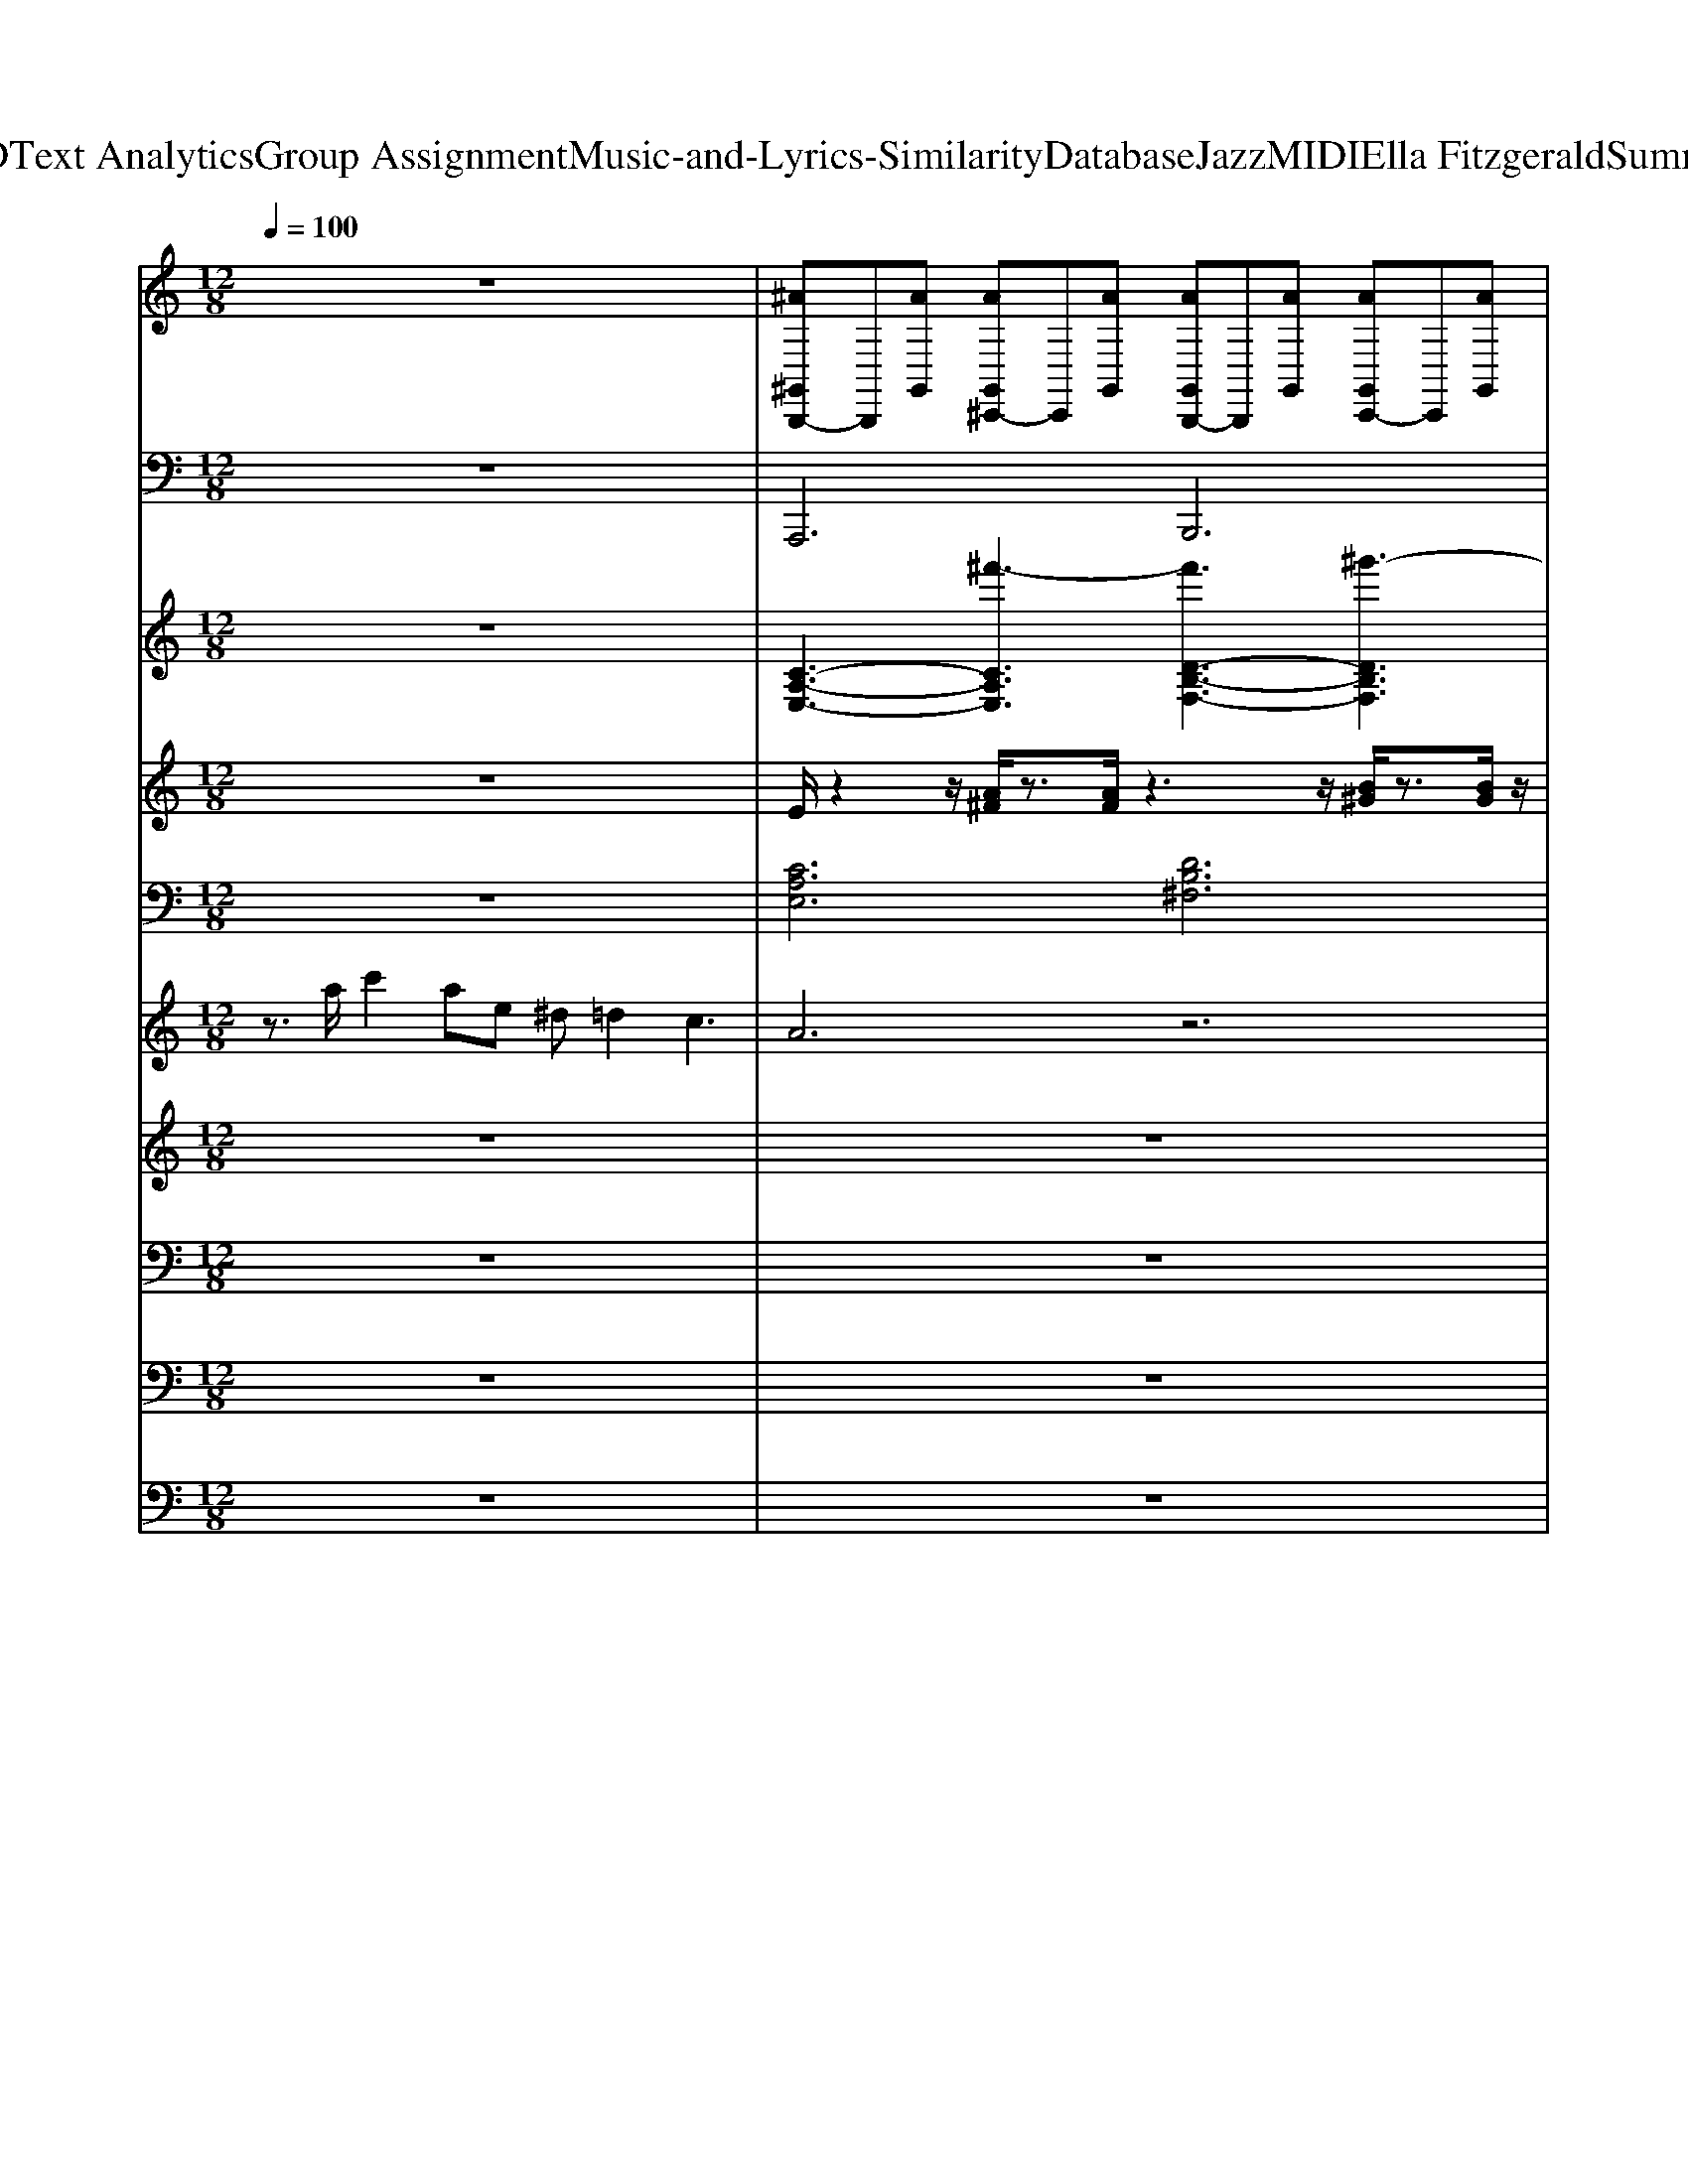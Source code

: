 X: 1
T: from D:\TCD\Text Analytics\Group Assignment\Music-and-Lyrics-Similarity\Database\Jazz\MIDI\Ella Fitzgerald\Summertime.mid
M: 12/8
L: 1/8
Q:1/4=100
% Last note suggests unknown mode tune
K:A % 3 sharps
V:1
%%MIDI channel 10
%%clef treble
K:C % 0 sharps
z12| \
[^A^G,,B,,,-]B,,,[AG,,] [AG,,^C,,-]C,,[AG,,] [AG,,B,,,-]B,,,[AG,,] [AG,,C,,-]C,,[AG,,]| \
[^A^G,,B,,,-]B,,,[AG,,] [AG,,^C,,-]C,,[AG,,] [AG,,B,,,-]B,,,[AG,,] [AG,,C,,-]C,,[AG,,]| \
[^A^G,,B,,,-]B,,,[AG,,] [AG,,^C,,-]C,,[AG,,] [AG,,B,,,-]B,,,[AG,,] [AG,,C,,-]C,,[AG,,]|
[^A^G,,B,,,-]B,,,[AG,,] [AG,,^C,,-]C,,[AG,,] [AG,,B,,,-]B,,,[AG,,] [AG,,C,,-]C,,[AG,,]| \
[^A^G,,B,,,-]B,,,[AG,,] [AG,,^C,,-]C,,[AG,,] [AG,,B,,,-]B,,,[AG,,] [AG,,C,,-]C,,[AG,,]| \
[^A^G,,B,,,-]B,,,[AG,,] [AG,,^C,,-]C,,[AG,,] [AG,,B,,,-]B,,,[AG,,] [AG,,C,,-]C,,[AG,,]| \
[^A^G,,B,,,-]B,,,[AG,,] [AG,,^C,,-]C,,[AG,,] [AG,,B,,,-]B,,,[AG,,] [AG,,C,,-]C,,[AG,,]|
[^A^G,,B,,,-]B,,,[AG,,] [AG,,^C,,-]C,,[AG,,] [AG,,B,,,-]B,,,[AG,,] [AG,,C,,-B,,,-][C,,B,,,][AG,,]| \
[^A^G,,B,,,-]B,,,[AG,,] [AG,,^C,,-]C,,[AG,,] [AG,,B,,,-]B,,,[AG,,] [AG,,C,,-]C,,[AG,,]| \
[^A^G,,B,,,-]B,,,[AG,,] [AG,,^C,,-]C,,[AG,,] [AG,,B,,,-]B,,,[AG,,] [AG,,C,,-]C,,[AG,,]| \
[^A^G,,B,,,-]B,,,[AG,,] [AG,,^C,,-]C,,[AG,,] [AG,,B,,,-]B,,,[AG,,] [AG,,C,,-]C,,[AG,,]|
[^A^G,,B,,,-]B,,,[AG,,] [AG,,^C,,-]C,,[AG,,E,,] [AG,,B,,,-]B,,,[AG,,] [AG,,C,,-]C,,[AG,,]| \
[^A^G,,B,,,-]B,,,[AG,,] [AG,,^C,,-]C,,[AG,,] [AG,,B,,,-]B,,,[AG,,] [AG,,C,,-]C,,[AG,,]| \
[^A^G,,B,,,-]B,,,[AG,,] [AG,,^C,,-]C,,[AG,,] [AG,,B,,,-]B,,,[AG,,] [AG,,C,,-]C,,[AG,,]| \
[^A^G,,B,,,-]B,,,[AG,,] [AG,,^C,,-]C,,[AG,,] [AG,,B,,,-]B,,,[AG,,] [AG,,C,,-]C,,[AG,,]|
[^A^G,,B,,,-]B,,,[AG,,] [AG,,^C,,-]C,,[AG,,] [AG,,B,,,-]B,,,[AG,,] [AG,,C,,-]C,,[AG,,]| \
[^A^G,,B,,,-]B,,,[AG,,] [AG,,^C,,-]C,,[AG,,] [AG,,B,,,-]B,,,[AG,,] [AG,,C,,-]C,,[AG,,]| \
[^A^G,,B,,,-]B,,,[AG,,] [AG,,^C,,-]C,,[AG,,] [AG,,B,,,-]B,,,[AG,,] [AG,,C,,-]C,,[AG,,]| \
[^A^G,,B,,,-]B,,,[AG,,] [AG,,^C,,-]C,,[AG,,] [AG,,B,,,-]B,,,[AG,,] [AG,,C,,-]C,,[AG,,]|
[^A^G,,B,,,-]B,,,[AG,,] [AG,,^C,,-]C,,[AG,,] [AG,,E,,B,,,-][E,,B,,,][AG,,E,,] [AG,,E,,]E,,[AG,,E,,]| \
[^A^G,,B,,,-]B,,,[AG,,] [AG,,^C,,-]C,,[AG,,] [AG,,B,,,-]B,,,[AG,,] [AG,,C,,-]C,,[AG,,]| \
[^A^G,,B,,,-]B,,,[AG,,] [AG,,^C,,-]C,,[AG,,] [AG,,B,,,-]B,,,[AG,,] [AG,,C,,-]C,,[AG,,]| \
[^A^G,,B,,,-]B,,,[AG,,] [AG,,^C,,-]C,,[AG,,] [AG,,B,,,-]B,,,[AG,,] [AG,,C,,-]C,,[AG,,]|
[^A^G,,B,,,-]B,,,[AG,,] [AG,,^C,,-]C,,[AG,,] [AG,,B,,,-]B,,,[AG,,] [AG,,C,,-B,,,-][C,,B,,,][AG,,]| \
[^A^G,,B,,,-]B,,,[AG,,] [AG,,^C,,-]C,,[AG,,] [AG,,B,,,-]B,,,[AG,,] [AG,,C,,-]C,,[AG,,]| \
[^A^G,,B,,,-]B,,,[AG,,] [AG,,^C,,-]C,,[AG,,] [AG,,B,,,-]B,,,[AG,,] [AG,,C,,-]C,,[AG,,]| \
[^A^G,,B,,,-]B,,,[AG,,] [AG,,^C,,-]C,,[AG,,] [AG,,B,,,-]B,,,[AG,,] [AG,,C,,-]C,,[AG,,]|
[^A^G,,B,,,-]B,,,[AG,,] [AG,,^C,,-]C,,[AG,,] [AG,,B,,,-]B,,,[AG,,] [AG,,C,,-B,,,-][C,,B,,,][AG,,]| \
[^A^G,,B,,,-]B,,,[AG,,] [AG,,^C,,-]C,,[AG,,] [AG,,B,,,-]B,,,[AG,,] [AG,,C,,-]C,,[AG,,]| \
[^A^G,,B,,,-]B,,,[AG,,] [AG,,^C,,-]C,,[AG,,] [AG,,B,,,-]B,,,[AG,,] [AG,,C,,-]C,,[AG,,]| \
[^A^G,,B,,,-]B,,,[AG,,] [AG,,^C,,-]C,,[AG,,] [AG,,B,,,-]B,,,[AG,,] [AG,,C,,-]C,,[AG,,]|
[^A^G,,B,,,-]B,,,[AG,,] [AG,,^C,,-]C,,[AG,,] [AG,,B,,,-]B,,,[AG,,] [AG,,C,,-]C,,[AG,,]| \
[^A^G,,B,,,-]B,,,[AG,,] [AG,,^C,,-]C,,[AG,,] [AG,,B,,,-]B,,,[AG,,] [AG,,C,,-]C,,[AG,,]| \
[^A^G,,B,,,-]B,,,[AG,,] [AG,,^C,,-]C,,[AG,,] [AG,,B,,,-]B,,,[AG,,] [AG,,C,,-]C,,[AG,,]| \
[^A^G,,B,,,-]B,,,[AG,,] [AG,,^C,,-]C,,[AG,,] [AG,,B,,,-]B,,,[AG,,] [AG,,C,,-]C,,[AG,,]|
[^A^G,,B,,,-]B,,,[AG,,] [AG,,^C,,-]C,,[AG,,] [AG,,B,,,-]B,,,[AG,,] [AG,,C,,-]C,,[AG,,]| \
[^A^G,,B,,,-]B,,,[AG,,] [AG,,^C,,-]C,,[AG,,] [AG,,B,,,-]B,,,[AG,,] [AG,,C,,-]C,,[AG,,]| \
[^A^G,,B,,,-]B,,,[AG,,] [AG,,^C,,-]C,,[AG,,] [AG,,B,,,-]B,,,[AG,,] [AG,,C,,-]C,,[AG,,]| \
[^A^G,,B,,,-]B,,,[AG,,] [AG,,^C,,-]C,,[AG,,] [AG,,B,,,-]B,,,[AG,,] [AG,,C,,-]C,,[AG,,]|
[^A^G,,B,,,-]B,,,[AG,,] [AG,,^C,,-]C,,[AG,,] [AG,,B,,,-]B,,,[AG,,] [AG,,C,,-B,,,-][C,,B,,,][AG,,E,,]| \
[^A^G,,B,,,-]B,,,[AG,,] [AG,,^C,,-]C,,[AG,,] [AG,,B,,,-]B,,,[AG,,] [AG,,C,,-]C,,[AG,,]| \
[^A^G,,B,,,-]B,,,[AG,,] [AG,,^C,,-]C,,[AG,,] [AG,,B,,,-]B,,,[AG,,] [AG,,C,,-]C,,[AG,,]| \
[^A^G,,B,,,-]B,,,[AG,,] [AG,,^C,,-]C,,[AG,,] [AG,,B,,,-]B,,,[AG,,] [AG,,C,,-]C,,[AG,,]|
[^A^G,,B,,,-]B,,,[AG,,] [AG,,^C,,-]C,,[AG,,E,,] [A=G,-^G,,B,,,-][=G,B,,,][A^G,,E,,] [AG,,C,,-B,,,-][C,,B,,,][AG,,]| \
[G,-^G,,B,,,-][=G,B,,,]z B,/2z/2B,/2z/2B,/2z3z/2 ^D,/2
V:2
K:C % 0 sharps
%%MIDI program 32
z12| \
A,,,6 B,,,6| \
A,,,6 B,,,6| \
A,,,6 B,,,6|
A,,,6 B,,,6| \
A,,,6 B,,,6| \
A,,,6 B,,,6| \
A,,,6 B,,,6|
A,,,6 B,,,3 A,,,3| \
D,,,4D,,,E,,, F,,,4G,,,^G,,,| \
A,,,6 A,,,6| \
^G,,,6 B,,,6|
E,,E,,E,, C,,C,,C,,2<B,,,2 ^A,,,3| \
A,,,6 B,,,6| \
A,,,6 B,,,6| \
A,,,6 B,,,6|
A,,,6 D,,6| \
G,,,4-G,,,D,,,2<C,,2 A,,,3| \
D,,,6 G,,,6| \
A,,,6 E,,,6|
A,,,6 B,,,6| \
A,,,4-A,,,A,,, B,,,4-B,,,B,,,| \
A,,,4-A,,,A,,, B,,,4-B,,,B,,,| \
A,,,4-A,,,A,,, B,,,4-B,,,B,,,|
A,,,4-A,,,A,,,2<B,,,2 A,,,3| \
D,,4D,,E,, F,,4G,,^G,,| \
A,,6 A,,6| \
^G,,6 B,,6|
E,,E,,E,, C,,C,,C,,2<B,,,2 ^A,,,3| \
A,,,6 B,,,6| \
A,,,6 B,,,6| \
A,,,6 B,,,6|
A,,,6 D,,6| \
G,,,4-G,,,D,,,2<C,,2 A,,,3| \
D,,,6 G,,,6| \
A,,,6 E,,,6|
A,,,6 B,,,6| \
A,,,6 B,,,6| \
A,,,6 B,,,6| \
A,,,6 B,,,6|
A,,,6 B,,,3 A,,,3| \
A,,,6 B,,,6| \
A,,,6 B,,,6| \
A,,,6 B,,,6|
A,,,6 B,,,3 E,,3| \
A,,,12|
V:3
%%clef treble
K:C % 0 sharps
%%MIDI program 49
z12| \
[C-A,-E,-]3 [^f'-CA,E,]3 [f'D-B,-F,-]3 [^g'-DB,F,]3| \
[^g'C-A,-E,-]3 [^f'-CA,E,]3 [f'D-B,-F,-]3 [g'-DB,F,]3| \
[^g'C-A,-E,-]3 [^f'-CA,E,]3 [f'D-B,-F,-]3 [g'-DB,F,]3|
[^g'C-A,-E,-]3 [^f'-CA,E,]3 [f'D-B,-F,-]3 [g'-DB,F,]3| \
[^g'C-A,-E,-]3 [^f'-CA,E,]3 [f'D-B,-F,-]3 [g'-DB,F,]3| \
[^g'C-A,-E,-]3 [^f'-CA,E,]3 [f'D-B,-F,-]3 [g'-DB,F,]3| \
[^g'C-A,-E,-]3 [^f'-CA,E,]3 [f'D-B,-F,-]3 [g'-DB,F,]3|
[^g'C-A,-E,-]3 [^f'-CA,E,]3 [f'D-B,-F,-]3 [g'DB,F,]3| \
[A,F,D,]12| \
[CA,D,]12| \
[B,-^G,-E,-]6 [DB,G,-E,-]6|
[EC^G,E,]3 [CA,F,]3 [EB,G,E,]6| \
[C-A,-E,-]3 [^f'-CA,E,]3 [f'D-B,-F,-]3 [^g'-DB,F,]3| \
[^g'C-A,-E,-]3 [^f'-CA,E,]3 [f'D-B,-F,-]3 [g'-DB,F,]3| \
[^g'C-A,-E,-]3 [^f'-CA,E,]3 [f'D-B,-F,-]3 [g'-DB,F,]3|
[^g'C-A,-E,-]3 [^f'-CA,E,]3 [f'DB,F,]6| \
[ECG,E,]6 [DA,D,]6| \
[^FD-CA,E,]6 [=FDB,G,D,]6| \
[ECA,]6 [DA,E,]6|
[E-C-A,-]3 [^f'-ECA,]3 [f'DB,E,]6| \
[C-A,-E,-]3 [^f'-CA,E,]3 [f'D-B,-F,-]3 [^g'-DB,F,]3| \
[^g'C-A,-E,-]3 [^f'-CA,E,]3 [f'D-B,-F,-]3 [g'-DB,F,]3| \
[^g'C-A,-E,-]3 [^f'-CA,E,]3 [f'D-B,-F,-]3 [g'-DB,F,]3|
[^g'C-A,-E,-]3 [^f'-CA,E,]3 [f'DB,F,]6| \
[A,F,D,]12| \
[CA,D,]12| \
[B,-^G,-E,-]6 [DB,G,-E,-]6|
[EC^G,E,]3 [CA,F,]3 [EB,G,E,]6| \
[C-A,-E,-]3 [^f'-CA,E,]3 [f'D-B,-F,-]3 [^g'-DB,F,]3| \
[^g'C-A,-E,-]3 [^f'-CA,E,]3 [f'D-B,-F,-]3 [g'-DB,F,]3| \
[^g'C-A,-E,-]3 [^f'-CA,E,]3 [f'D-B,-F,-]3 [g'-DB,F,]3|
[^g'C-A,-E,-]3 [^f'-CA,E,]3 [f'D-B,-F,-]3 [DB,F,]3| \
[E-C-G,-E,-]3 [gGECG,E,]3 [a^fA-FD-A,-D,-]3 [c'acADA,D,]3| \
[e'a^f-F-D-C-A,-E,-]2[d'fF-D-C-A,-E,-]2[a-gF-D-C-A,-E,-][adFD-CA,E,] [=fFDB,G,D,]6| \
[ECA,]6 [DA,E,]6|
[ECA,]6 [DB,E,]6| \
[C-A,-E,-]3 [^f'-CA,E,]3 [f'D-B,-F,-]3 [^g'-DB,F,]3| \
[^g'C-A,-E,-]3 [^f'-CA,E,]3 [f'D-B,-F,-]3 [g'-DB,F,]3| \
[^g'C-A,-E,-]3 [^f'-CA,E,]3 [f'D-B,-F,-]3 [g'-DB,F,]3|
[^g'C-A,-E,-]3 [^f'-CA,E,]3 [f'D-B,-F,-]3 [g'DB,F,]3| \
[C-A,-E,-]3 [^f'-CA,E,]3 [f'D-B,-F,-]3 [^g'-DB,F,]3| \
[^g'C-A,-E,-]3 [^f'-CA,E,]3 [f'D-B,-F,-]3 [g'-DB,F,]3| \
[^g'C-A,-E,-]3 [^f'-CA,E,]3 [f'D-B,-F,-]3 [g'-DB,F,]3|
[^g'C-A,-E,-]3 [^f'-CA,E,]3 [f'DB,F,]6| \
[A,E,C,]12|
V:4
K:C % 0 sharps
%%MIDI program 26
z12| \
E/2z2z/2 [A^F]/2z3/2[AF]/2z3z/2 [B^G]/2z3/2[BG]/2z/2| \
z3 [A^F]/2z3/2[AF]/2z3z/2 [B^G]/2z3/2[BG]/2z/2| \
z3 [A^F]/2z3/2[AF]/2z3z/2 [B^G]/2z3/2[BG]/2z/2|
z3 [A^F]/2z3/2[AF]/2z3z/2 [B^G]/2z3/2[BG]/2z/2| \
E/2z2z/2 [A^F]/2z3/2[AF]/2z3z/2 [B^G]/2z3/2[BG]/2z/2| \
z3 [A^F]/2z3/2[AF]/2z3z/2 [B^G]/2z3/2[BG]/2z/2| \
z3 [A^F]/2z3/2[AF]/2z3z/2 [B^G]/2z3/2[BG]/2z/2|
z3 [A^F]/2z3/2[AF]/2z/2 [B^G]/2z3/2[BG]/2z/2 [AF]/2z3/2[AF]/2z/2| \
z3 [AF]/2z3/2[AF]/2z3z/2 [AF]/2z3/2[AF]/2z/2| \
z3 [AF]/2z3/2[AF]/2z3z/2 [AF]/2z3/2[AF]/2z/2| \
z3 [^GE]/2z3/2[GE]/2z3z/2 [GE]/2z3/2[GE]/2z/2|
z3 [A^F]/2z3/2[AF]/2z/2 [B^G]/2z3/2[BG]/2z/2 [AF]/2z3/2[AF]/2z/2| \
E/2z2z/2 [A^F]/2z3/2[AF]/2z3z/2 [B^G]/2z3/2[BG]/2z/2| \
z3 [A^F]/2z3/2[AF]/2z3z/2 [B^G]/2z3/2[BG]/2z/2| \
z3 [A^F]/2z3/2[AF]/2z3z/2 [B^G]/2z3/2[BG]/2z/2|
z3 [A^F]/2z3/2[AF]/2z/2 [B^G]/2z3/2[BG]/2z/2 [AF]/2z3/2[AF]/2z/2| \
z3 [GE]/2z3/2[GE]/2z3z/2 [A^F]/2z3/2[cA]/2z/2| \
^F2-F/2z/2 [AF]/2z3/2[AF]/2z/2 [G=F-]/2F2z/2 [AF]/2z3/2[AF]/2z/2| \
E/2z2z/2 [A^F]/2z3/2[AF]/2z3z/2 [B^G]/2z3/2[BG]/2z/2|
z3 [A^F]/2z3/2[AF]/2z3z/2 [B^G]/2z3/2[BG]/2z/2| \
E/2z2z/2 [A^F]/2z3/2[AF]/2z3z/2 [B^G]/2z3/2[BG]/2z/2| \
z3 [A^F]/2z3/2[AF]/2z3z/2 [B^G]/2z3/2[BG]/2z/2| \
z3 [A^F]/2z3/2[AF]/2z3z/2 [B^G]/2z3/2[BG]/2z/2|
z3 [A^F]/2z3/2[AF]/2z/2 [B^G]/2z3/2[BG]/2z/2 [AF]/2z3/2[AF]/2z/2| \
z3 [AF]/2z3/2[AF]/2z3z/2 [AF]/2z3/2[AF]/2z/2| \
z3 [AF]/2z3/2[AF]/2z3z/2 [AF]/2z3/2[AF]/2z/2| \
z3 [^GE]/2z3/2[GE]/2z3z/2 [GE]/2z3/2[GE]/2z/2|
z3 [A^F]/2z3/2[AF]/2z/2 [B^G]/2z3/2[BG]/2z/2 [AF]/2z3/2[AF]/2z/2| \
E/2z2z/2 [A^F]/2z3/2[AF]/2z3z/2 [B^G]/2z3/2[BG]/2z/2| \
z3 [A^F]/2z3/2[AF]/2z3z/2 [B^G]/2z3/2[BG]/2z/2| \
z3 [A^F]/2z3/2[AF]/2z3z/2 [B^G]/2z3/2[BG]/2z/2|
z3 [A^F]/2z3/2[AF]/2z/2 [B^G]/2z3/2[BG]/2z/2 [AF]/2z3/2[AF]/2z/2| \
z3 [GE]/2z3/2[GE]/2z3z/2 [A^F]/2z3/2[cA]/2z/2| \
^F2-F/2z/2 [AF]/2z3/2[AF]/2z/2 [G=F-]/2F2z/2 [AF]/2z3/2[AF]/2z/2| \
E/2z2z/2 [A^F]/2z3/2[AF]/2z3z/2 [B^G]/2z3/2[BG]/2z/2|
z3 [A^F]/2z3/2[AF]/2z3z/2 [B^G]/2z3/2[BG]/2z/2| \
E/2z2z/2 [A^F]/2z3/2[AF]/2z3z/2 [B^G]/2z3/2[BG]/2z/2| \
z3 [A^F]/2z3/2[AF]/2z3z/2 [B^G]/2z3/2[BG]/2z/2| \
z3 [A^F]/2z3/2[AF]/2z3z/2 [B^G]/2z3/2[BG]/2z/2|
z3 [A^F]/2z3/2[AF]/2z3z/2 [B^G]/2z3/2[BG]/2z/2| \
E/2z2z/2 [A^F]/2z3/2[AF]/2z3z/2 [B^G]/2z3/2[BG]/2z/2| \
z3 [A^F]/2z3/2[AF]/2z3z/2 [B^G]/2z3/2[BG]/2z/2| \
z3 [A^F]/2z3/2[AF]/2z3z/2 [B^G]/2z3/2[BG]/2z/2|
z3 [A^F]/2z3/2[AF]/2z3z/2 [B^G]/2z3/2[BG]/2
V:5
K:C % 0 sharps
%%MIDI program 0
z12| \
[CA,E,]6 [DB,^F,]6| \
[CA,E,]6 [DB,^F,]6| \
[CA,E,]6 [DB,^F,]6|
[CA,E,]6 [DB,^F,]6| \
[CA,E,]6 [DB,^F,]6| \
[CA,E,]6 [DB,^F,]6| \
[CA,E,]6 [DB,^F,]6|
[CA,E,]6 [DB,^F,]3 [EC^G,]3| \
[DA,F,]4[G,D,][^G,E,] [DA,F,]4[A,=G,][B,^G,]| \
[CA,]4z8| \
[B,^G,E,]6 z6|
[B,^G,E,]6 z3 ^A,,3| \
[CA,E,]6 [DB,^F,]6| \
[CA,E,]6 [DB,^F,]6| \
[CA,E,]6 [DB,^F,]6|
[CA,E,]6 [DB,^F,]3 [EC^G,]3| \
[ECG,E,]6 [DA,D,]6| \
[^FD-CA,E,]6 [=FDB,G,D,]6| \
[CA,E,]6 [DB,^F,]6|
[CA,E,]6 [DB,^F,]6| \
[CA,E,]6 [DB,^F,]6| \
[CA,E,]6 [DB,^F,]6| \
[CA,E,]6 [DB,^F,]6|
[CA,E,]6 [DB,^F,]3 [EC^G,]3| \
[DA,F,]4[G,D,][^G,E,] [DA,F,]4[A,=G,][B,^G,]| \
[CA,]4z8| \
[B,^G,E,]6 z6|
[B,^G,E,]6 z3 ^A,,3| \
[CA,E,]6 [DB,^F,]6| \
[CA,E,]6 [DB,^F,]6| \
[CA,E,]6 [DB,^F,]6|
[CA,E,]6 [DB,^F,]3 [EC^G,]3| \
[ECG,E,]6 [DA,D,]6| \
[^FD-CA,E,]6 [=FDB,G,D,]6| \
[CA,E,]6 [DB,^F,]6|
[CA,E,]6 [DB,^F,]6| \
[CA,E,]6 [DB,^F,]6| \
[CA,E,]6 [DB,^F,]6| \
[CA,E,]6 [DB,^F,]6|
[CA,E,]6 [D-B,-^F,-]4[DB,F,]3/2z/2| \
[CA,E,]6 [DB,^F,]6| \
[CA,E,]6 [DB,^F,]6| \
[CA,E,]6 [DB,^F,]6|
[CA,E,]6 [D-B,-^F,-]4[DB,F,]3/2z/2| \
[E,-C,-A,,-]3 [c''E,-C,-A,,-][a'E,C,A,,]2 e'
V:6
K:C % 0 sharps
%%MIDI program 22
z3/2a/2c'2ae ^d=d2 c3| \
A6 z6| \
z2a/2c'3/2ae ^d2<=d2c2| \
A8z4|
z12| \
z12| \
z12| \
z2a/2c'3/2ae ^d2<=d2c2|
A8z4| \
z12| \
z12| \
z3 e2^d =d2B ^f2=f|
e2E2<c2 B3 z3| \
z12| \
z12| \
z2a/2c'3/2ae ^d2<=d2c>A|
c2d e^f^g4 a3| \
z12| \
z12| \
z2a/2c'3/2ae ^d2<=d2c2|
A8z4| \
z3 z/2 (3EABc/2 d/2z/2ea/2aaa/2-[a-a]/2a/2| \
eez8z2| \
z4ea/2-[ae-]/2 e/2a2<e2d/2-[e-d]/2e/2|
c/2AcA/2 z/2E2z6z/2| \
z12| \
z12| \
z3 e2^d =d2B ^ff=f|
e2f/2e/2 cd2 B3 z3| \
z12| \
z12| \
z2a/2c'3/2ae ^d2<=d2c>A|
c2d e^f^g4 a3| \
z12| \
z12| \
z12|
z2e' c'ae ^d=d3z2| \
z12| \
z12| \
z2a/2c'3/2ae ^d2<=d2c2|
A8z4| \
z12| \
z12| \
z12|
z12| \
z3 e6- e
V:7
K:C % 0 sharps
%%MIDI program 64
z12| \
z12| \
z12| \
z12|
z4zd4- dc2| \
e12| \
z3 d2c d2e2c2| \
A6 E6-|
E6 z2e2c2| \
e2d8-d2| \
z3 c2A c2d2c2| \
B8-B3z|
e8c e2c| \
e12| \
z3 d2c d2e2c2| \
A6 E6|
z8z E3| \
G4EG A2c3z| \
e2d6-d zc2| \
A12|
z8e e3/2z/2c| \
e2e8-e2| \
z3 d2c d2e2c2| \
A6 E6-|
E6 z2e2c2| \
d4c2 d6| \
z3 c2A c2d2c2| \
B12|
z8e e3/2z/2c| \
e2e8-e2| \
z3 d2c d2e2c2| \
A6 B6|
z8z2E2| \
G2G4- Gz3G2| \
Ac3z2 ^d2=d2cA| \
cdc AGA6-A|
z8e2^gc'-| \
c'6- c'ba bae-| \
e2z4 d2c3A/2G/2| \
A12|
V:8
K:C % 0 sharps
%%MIDI program 65
z12| \
z12| \
z12| \
z12|
z12| \
[C^F,]6 [D^G,]6| \
[EC^F,]6 [DB,^G,]3 z3| \
[C^F,]6 [D^G,]6|
[EC^F,]6 [DB,^G,]3 z3| \
z6 [FD]z[F-D-]4| \
[F-D-]8[FD] z3| \
z2E, E2^D =D2B, ^F2=F|
E2E, C2C B,3 z3| \
[C^F,]6 [D^G,]6| \
[EC^F,]6 [DB,^G,]3 z3| \
[C^F,]6 [D^G,]6|
[EC^F,]6 [DB,^G,]3 z3| \
[EC]6 [D-A,-]6| \
[DA,]6 z6| \
[EC]6 [DA,]6|
[EC]6 [DB,]6| \
[C^F,]6 [D^G,]6| \
[EC^F,]6 [DB,^G,]3 z3| \
[C^F,]6 [D^G,]6|
[EC^F,]6 [DB,^G,]3 z3| \
z6 [FD]z[FD] z[F-D-]2| \
[FD]6 z6| \
z2E, E2^D =D2B, ^F2=F|
E2E, C2C B,3 z3| \
[C^F,]6 [D^G,]6| \
[EC^F,]6 [DB,^G,]3 z3| \
[C^F,]6 [D^G,]6|
[EC^F,]6 [DB,^G,]3 z3| \
[EC]6 [D-A,-]6| \
[DA,]6 z6| \
[EC]6 [DA,]6|
[EC]6 [DB,]6| \
[C^F,]6 [D^G,]6| \
[EC^F,]6 [DB,^G,]3 z3| \
[C^F,]6 [D^G,]6|
[EC^F,]6 [DB,^G,]3 z3| \
[C^F,]6 [D^G,]6| \
[EC^F,]6 [DB,^G,]3 z3| \
[C^F,]6 [D^G,]6|
[EC^F,]6 [DB,^G,]3 
V:9
K:C % 0 sharps
%%MIDI program 67
z12| \
z12| \
z12| \
z12|
z12| \
^F,6 ^G,6| \
[C^F,]6 [B,^G,]3 z3| \
^F,6 ^G,6|
[C^F,]6 [B,^G,]3 z3| \
z6 [A,F,]z[A,-F,-]4| \
[A,-F,-]8[A,F,] z3| \
z2E,, E,2^D, =D,2B,, ^F,2=F,|
E,2E,, C,2C, B,,3 z3| \
^F,6 ^G,6| \
[C^F,]6 [B,^G,]3 z3| \
^F,6 ^G,6|
[C^F,]6 [B,^G,]3 z3| \
C,6 A,,6-| \
A,,6 z6| \
A,,6 B,,6|
C,6 B,,6| \
^F,6 ^G,6| \
[C^F,]6 [B,^G,]3 z3| \
^F,6 ^G,6|
[C^F,]6 [B,^G,]3 z3| \
z6 A,zA, zA,2-| \
A,6 z6| \
z2E,, E,2^D, =D,2B,, ^F,2=F,|
E,2E,, C,2C, B,,3 z3| \
^F,6 ^G,6| \
[C^F,]6 [B,^G,]3 z3| \
^F,6 ^G,6|
[C^F,]6 [B,^G,]3 z3| \
C,6 A,,6-| \
A,,6 z6| \
A,,6 B,,6|
C,6 B,,6| \
^F,6 ^G,6| \
[C^F,]6 [B,^G,]3 z3| \
^F,6 ^G,6|
[C^F,]6 [B,^G,]3 z3| \
^F,6 ^G,6| \
[C^F,]6 [B,^G,]3 z3| \
^F,6 ^G,6|
[C^F,]6 [B,^G,]3 
V:10
K:C % 0 sharps
%%MIDI program 66
z12| \
z12| \
z12| \
z12|
z12| \
E,,4-E,,C,, ^F,,4-F,,C,,| \
E,,4-E,,C,, ^F,,3 z3| \
E,,4-E,,C,, ^F,,4-F,,C,,|
E,,4-E,,C,, ^F,,3 z3| \
z6 F,,zF,,4-| \
F,,8-F,, z3| \
z2E,, E,2^D, =D,2B,, ^F,2=F,|
E,2E,, C,2C, B,,3 z3| \
E,,4-E,,C,, ^F,,4-F,,C,,| \
E,,4-E,,C,, ^F,,3 z3| \
E,,4-E,,C,, ^F,,4-F,,C,,|
E,,4-E,,C,, ^F,,3 z3| \
E,,6 D,,6-| \
D,,6 z6| \
C,,6 E,,6|
A,,6 E,,6| \
E,,4-E,,C,, ^F,,4-F,,C,,| \
E,,4-E,,C,, ^F,,3 z3| \
E,,4-E,,C,, ^F,,4-F,,C,,|
E,,4-E,,C,, ^F,,3 z3| \
z6 D,,zD,, zD,,2-| \
D,,6 z6| \
z2E,, E,2^D, =D,2B,, ^F,2=F,|
E,2E,, C,2C, B,,3 z3| \
E,,4-E,,C,, ^F,,4-F,,C,,| \
E,,4-E,,C,, ^F,,3 z3| \
E,,4-E,,C,, ^F,,4-F,,C,,|
E,,4-E,,C,, ^F,,3 z3| \
E,,6 D,,6-| \
D,,6 z6| \
C,,6 E,,6|
A,,6 E,,6| \
E,,4-E,,C,, ^F,,4-F,,C,,| \
E,,4-E,,C,, ^F,,3 z3| \
E,,4-E,,C,, ^F,,4-F,,C,,|
E,,4-E,,C,, ^F,,3 z3| \
E,,4-E,,C,, ^F,,4-F,,C,,| \
E,,4-E,,C,, ^F,,3 z3| \
E,,4-E,,C,, ^F,,4-F,,C,,|
E,,4-E,,C,,2<^F,,2 
